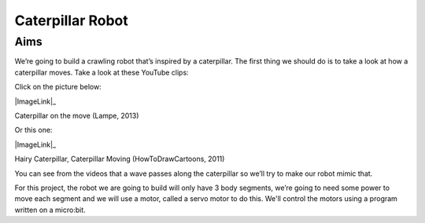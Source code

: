 *****************
Caterpillar Robot
*****************

Aims
----
We’re going to build a crawling robot that’s inspired by a caterpillar.
The first thing we should do is to take a look at how a caterpillar moves. Take a
look at these YouTube clips:

Click on the picture below:

|ImageLink|_

Caterpillar on the move (Lampe, 2013)

.. |ImageLink| image:: /pictures/BlackWhiteRedCaterpillarYouTube.jpg
   :scale: 20 %

.. _ImageLink: https://www.youtube.com/watch?v=fRVGWCSij_M

Or this one:

|ImageLink|_

Hairy Caterpillar, Caterpillar Moving (HowToDrawCartoons, 2011)

.. |ImageLink| image:: /pictures/BlueGreenCaterpillarYouTube.jpg
   :scale: 20 %

.. _ImageLink: https://www.youtube.com/watch?v=a9Km0edRFG4

You can see from the videos that a wave passes along the caterpillar so we’ll
try to make our robot mimic that.

For this project, the robot we are going to build will only have
3 body segments, we’re going to need some power to move each segment and we
will use a motor, called a servo motor to do this. We'll control the motors
using a program written on a micro:bit.
